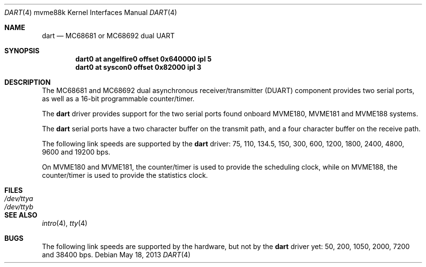 .\"	$OpenBSD: dart.4,v 1.1 2013/05/18 11:26:01 miod Exp $
.\"
.\" Copyright (c) 2013 Miodrag Vallat.
.\"
.\" Permission to use, copy, modify, and distribute this software for any
.\" purpose with or without fee is hereby granted, provided that the above
.\" copyright notice and this permission notice appear in all copies.
.\"
.\" THE SOFTWARE IS PROVIDED "AS IS" AND THE AUTHOR DISCLAIMS ALL WARRANTIES
.\" WITH REGARD TO THIS SOFTWARE INCLUDING ALL IMPLIED WARRANTIES OF
.\" MERCHANTABILITY AND FITNESS. IN NO EVENT SHALL THE AUTHOR BE LIABLE FOR
.\" ANY SPECIAL, DIRECT, INDIRECT, OR CONSEQUENTIAL DAMAGES OR ANY DAMAGES
.\" WHATSOEVER RESULTING FROM LOSS OF USE, DATA OR PROFITS, WHETHER IN AN
.\" ACTION OF CONTRACT, NEGLIGENCE OR OTHER TORTIOUS ACTION, ARISING OUT OF
.\" OR IN CONNECTION WITH THE USE OR PERFORMANCE OF THIS SOFTWARE.
.\"
.Dd $Mdocdate: May 18 2013 $
.Dt DART 4 mvme88k
.Os
.Sh NAME
.Nm dart
.Nd MC68681 or MC68692 dual UART
.Sh SYNOPSIS
.Cd "dart0 at angelfire0 offset 0x640000 ipl 5"
.Cd "dart0 at syscon0 offset 0x82000 ipl 3"
.Sh DESCRIPTION
The MC68681 and MC68692 dual asynchronous receiver/transmitter
.Pq Tn DUART
component provides two serial ports, as well as a 16-bit programmable
counter/timer.
.Pp
The
.Nm
driver provides support for the two serial ports found onboard
MVME180, MVME181 and MVME188 systems.
.Pp
The
.Nm
serial ports have a two character buffer on the transmit path, and a four
character buffer on the receive path.
.Pp
The following link speeds are supported by the
.Nm
driver:
75, 110, 134.5, 150, 300, 600, 1200, 1800, 2400, 4800, 9600 and 19200 bps.
.Pp
On MVME180 and MVME181, the counter/timer is used to provide the
scheduling clock, while on MVME188, the counter/timer is used to provide
the statistics clock.
.Sh FILES
.Bl -tag -width Pa -compact
.It Pa /dev/ttya
.It Pa /dev/ttyb
.El
.Sh SEE ALSO
.Xr intro 4 ,
.Xr tty 4
.Sh BUGS
The following link speeds are supported by the hardware, but not by the
.Nm
driver yet:
50, 200, 1050, 2000, 7200 and 38400 bps.
